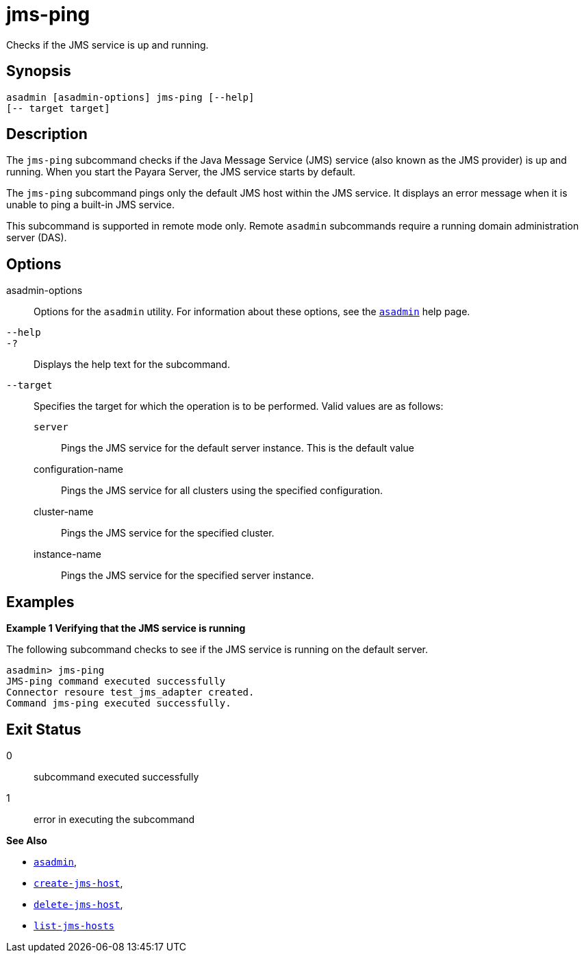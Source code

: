 [[jms-ping]]
= jms-ping

Checks if the JMS service is up and running.

[[synopsis]]
== Synopsis

[source,shell]
----
asadmin [asadmin-options] jms-ping [--help]
[-- target target]
----

[[description]]
== Description

The `jms-ping` subcommand checks if the Java Message Service (JMS) service (also known as the JMS provider) is up and running. When you
start the Payara Server, the JMS service starts by default.

The `jms-ping` subcommand pings only the default JMS host within the JMS service. It displays an error message when it is unable to ping a built-in JMS service.

This subcommand is supported in remote mode only. Remote `asadmin` subcommands require a running domain administration server (DAS).

[[options]]
== Options

asadmin-options::
  Options for the `asadmin` utility. For information about these options, see the xref:asadmin.adoc#asadmin-1m[`asadmin`] help page.
`--help`::
`-?`::
  Displays the help text for the subcommand.
`--target`::
  Specifies the target for which the operation is to be performed. Valid values are as follows: +
  `server`;;
    Pings the JMS service for the default server instance. This is the default value
  configuration-name;;
    Pings the JMS service for all clusters using the specified configuration.
  cluster-name;;
    Pings the JMS service for the specified cluster.
  instance-name;;
    Pings the JMS service for the specified server instance.

[[examples]]
== Examples

*Example 1 Verifying that the JMS service is running*

The following subcommand checks to see if the JMS service is running on the default server.

[source,shell]
----
asadmin> jms-ping
JMS-ping command executed successfully
Connector resoure test_jms_adapter created.
Command jms-ping executed successfully.
----

[[exit-status]]
== Exit Status

0::
  subcommand executed successfully
1::
  error in executing the subcommand

*See Also*

* xref:asadmin.adoc#asadmin-1m[`asadmin`],
* xref:create-jms-host.adoc#create-jms-host[`create-jms-host`],
* xref:delete-jms-host.adoc#delete-jms-host[`delete-jms-host`],
* xref:list-jms-hosts.adoc#list-jms-hosts[`list-jms-hosts`]


